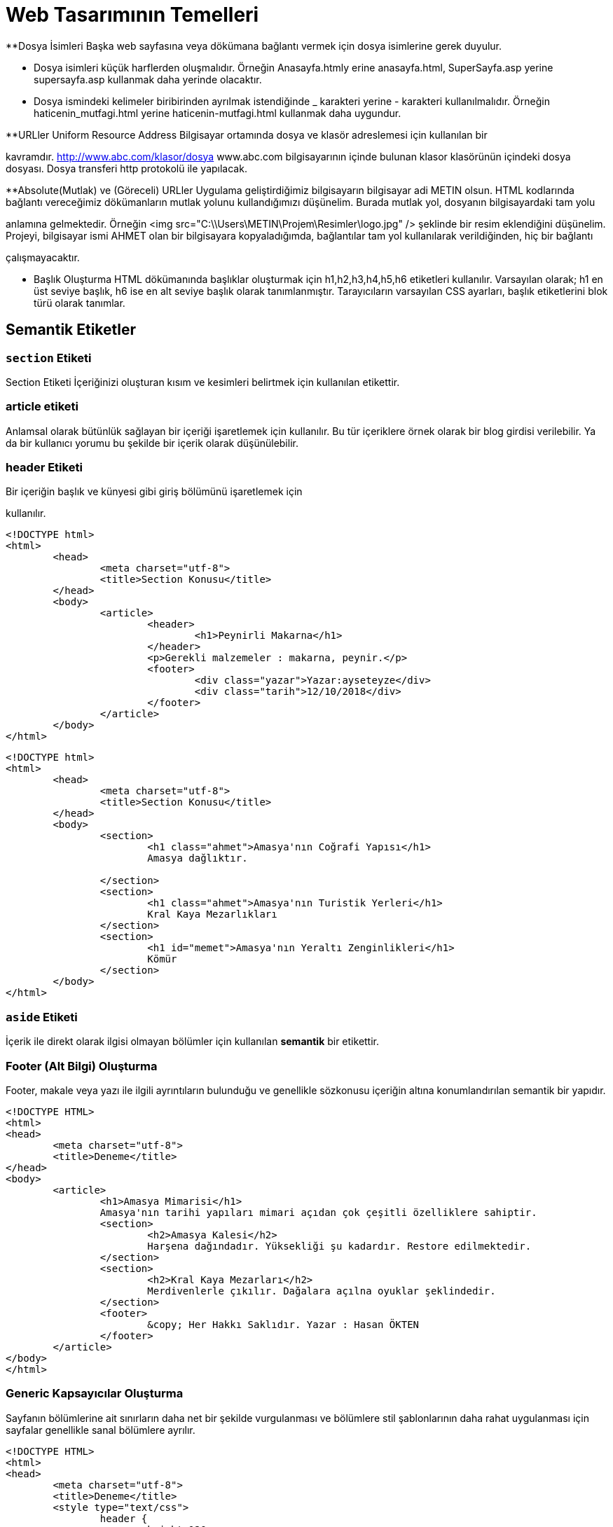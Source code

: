 = Web Tasarımının Temelleri


**Dosya İsimleri
Başka web sayfasına veya dökümana bağlantı vermek 
için dosya isimlerine gerek duyulur.

*** Dosya isimleri küçük harflerden oluşmalıdır.
Örneğin Anasayfa.htmly erine anasayfa.html,
SuperSayfa.asp yerine supersayfa.asp kullanmak daha yerinde olacaktır.

*** Dosya ismindeki kelimeler biribirinden ayrılmak istendiğinde 
_ karakteri yerine - karakteri kullanılmalıdır.
Örneğin
haticenin_mutfagi.html yerine haticenin-mutfagi.html kullanmak daha 
uygundur.

**URLler
Uniform Resource Address
Bilgisayar ortamında dosya ve klasör adreslemesi için kullanılan bir 

kavramdır.
http://www.abc.com/klasor/dosya www.abc.com bilgisayarının içinde bulunan 
klasor klasörünün içindeki dosya dosyası. Dosya transferi http protokolü 
ile yapılacak.


**Absolute(Mutlak) ve (Göreceli) URLler
Uygulama geliştirdiğimiz bilgisayarın bilgisayar adi METIN olsun. 
HTML kodlarında bağlantı vereceğimiz dökümanların mutlak yolunu 
kullandığımızı düşünelim. Burada mutlak yol, dosyanın bilgisayardaki tam yolu 

anlamına gelmektedir. Örneğin 
<img src="C:\\Users\METIN\Projem\Resimler\logo.jpg" />
şeklinde bir resim eklendiğini düşünelim. 
Projeyi, bilgisayar ismi AHMET olan bir bilgisayara kopyaladığımda, 
bağlantılar tam yol kullanılarak verildiğinden, hiç bir bağlantı 

çalışmayacaktır. 

** Başlık Oluşturma
HTML dökümanında başlıklar oluşturmak için h1,h2,h3,h4,h5,h6 etiketleri
kullanılır. Varsayılan olarak; h1 en üst seviye başlık, h6 ise en alt 
seviye başlık olarak tanımlanmıştır.
Tarayıcıların varsayılan CSS ayarları, başlık etiketlerini blok türü
olarak tanımlar.



== Semantik Etiketler
=== `section` Etiketi
Section Etiketi
İçeriğinizi oluşturan kısım ve kesimleri belirtmek için kullanılan etikettir.


=== article etiketi
Anlamsal olarak bütünlük sağlayan bir içeriği işaretlemek için kullanılır.
Bu tür içeriklere örnek olarak bir blog girdisi verilebilir. Ya da 
bir kullanıcı yorumu bu şekilde bir içerik olarak düşünülebilir.

=== header Etiketi
Bir içeriğin başlık ve künyesi gibi giriş bölümünü işaretlemek için 

kullanılır.

[source, html]
----
<!DOCTYPE html>
<html>
	<head>
		<meta charset="utf-8">
		<title>Section Konusu</title>
	</head>
	<body>
		<article>
			<header>
				<h1>Peynirli Makarna</h1>
			</header>
			<p>Gerekli malzemeler : makarna, peynir.</p>
			<footer>
				<div class="yazar">Yazar:ayseteyze</div>
				<div class="tarih">12/10/2018</div>
			</footer>
		</article>
	</body>
</html>
----

[source, html]
----
<!DOCTYPE html>
<html>
	<head>
		<meta charset="utf-8">
		<title>Section Konusu</title>
	</head>
	<body>
		<section>
			<h1 class="ahmet">Amasya'nın Coğrafi Yapısı</h1>
			Amasya dağlıktır.

		</section>
		<section>
			<h1 class="ahmet">Amasya'nın Turistik Yerleri</h1>
			Kral Kaya Mezarlıkları
		</section>
		<section>
			<h1 id="memet">Amasya'nın Yeraltı Zenginlikleri</h1>
			Kömür
		</section>
	</body>
</html>
----

=== `aside` Etiketi
İçerik ile direkt olarak ilgisi olmayan bölümler için kullanılan *semantik* bir etikettir.

=== Footer (Alt Bilgi) Oluşturma
Footer, makale veya yazı ile ilgili ayrıntıların bulunduğu ve genellikle sözkonusu içeriğin 
altına konumlandırılan semantik bir yapıdır.
[source, html]
----
<!DOCTYPE HTML>
<html>
<head>
	<meta charset="utf-8">
	<title>Deneme</title>
</head>
<body>
	<article>
		<h1>Amasya Mimarisi</h1>
		Amasya'nın tarihi yapıları mimari açıdan çok çeşitli özelliklere sahiptir.
		<section>
			<h2>Amasya Kalesi</h2>
			Harşena dağındadır. Yüksekliği şu kadardır. Restore edilmektedir.
		</section>
		<section>
			<h2>Kral Kaya Mezarları</h2>
			Merdivenlerle çıkılır. Dağalara açılna oyuklar şeklindedir.
		</section>
		<footer>
			&copy; Her Hakkı Saklıdır. Yazar : Hasan ÖKTEN
		</footer>
	</article>
</body>
</html>
----

=== Generic Kapsayıcılar Oluşturma
Sayfanın bölümlerine ait sınırların daha net bir şekilde vurgulanması ve
bölümlere stil şablonlarının daha rahat uygulanması için sayfalar genellikle 
sanal bölümlere ayrılır.
[source, html]
----
<!DOCTYPE HTML>
<html>
<head>
	<meta charset="utf-8">
	<title>Deneme</title>
	<style type="text/css">
		header {
			height:120px;
			border:1px solid red;
		}
		#kapsayici {
			border:1px solid green;
			padding: 5px;
		}
		#icerik {
			width:75%;
			height:700px;
			border:1px solid blue;
			margin:5px;
			float:left;
		}
		#sagsutun {
			width:20%;
			height:700px;
			border:1px solid purple;
			margin:5px;
			float:right;
		}
		footer {
			height:50px;
			margin:5px;
			border:1px solid black;
			clear:both;
		}

	</style>
</head>
<body>
	<!-- Sayfa genel kapsayıcısı -->
	<div id="kapsayici">
		<header>
			<!-- Sayfanın başlık bölümü burası -->
		</header>

		<div id="icerik">
			<!-- Burada sayfanı asıl içeriği bulunacak -->
		</div>

		<div id="sagsutun">
			<!-- Buraya sağ sütunda yer alacak içerik yerleştirilcek -->
		</div>

		<footer>
			<!-- Sayfanın alt bilgi bölümü -->
		</footer>

	</div>
</body>
</html>
----
== Yazılar
=== Paragraf Oluşturma
HTML'de enter tuşuna basarak paragraf oluşturamayız. Çünkü yeni satır karakterleri boşluk karakterine dönüşür.
HTML'de paragraf eklemek için `p`  etiketi kullanılır. `p` etiketi sonlandırmalı bir etikettir ve paragraf yapılacak 
`p` etiketinin içine yazılır.
[source, html]
----
<!DOCTYPE HTML>
<html>
<head>
	<meta charset="utf-8">
	<title>Deneme</title>
	<style type="text/css">
	body {
		font-size:20px;
	}
	</style>
</head>
<body>
	<h1>P Etiketi</h1>
	<p>HTML’de enter tuşuna basarak paragraf oluşturamayız. Çünkü yeni satır karakterleri boşluk karakterine dönüşür. HTML’de paragraf eklemek için p etiketi kullanılır. p etiketi sonlandırmalı bir etikettir ve paragraf yapılacak p etiketinin içine yazılır.</p>
	<p>p etiketinin özellikleri şunlardır: align</p>
</body>
</html>
----
=== Yazar İletişim Bilgisi Ekleme
`address` etiketi, yazarın fiziksel adresini belirtmekten ziyade; yazar, organizasyon veya kişiler hakkında 
iletişim bilgisi eklemek için kullanılır.
[source, html]
----
<!DOCTYPE HTML>
<html>
<head>
	<meta charset="utf-8">
	<title>Deneme</title>
	<style type="text/css">
	body {
		font-size:20px;
	}
	</style>
</head>
<body>
  <article>
    <h1>Makale Başlığı</h1>
    <p>Makale içeriği. Makale içeriği</p>
    <footer>
    	<address>
	  Email adresimi : <a href="mailto:hokten@gmail.com">hokten@gmail.com</a>
	</address>
    </footer>
  </article>
</body>
</html>

----
=== Şekil Ekleme
Sayfaya, grafik, resim gibi içrikler eklerken `figure` etiketi kullanılabilir.
Şekil hakında kısa bir bilgi içeren metin `figcaption` etiketi ile eklenir.
`figcaption`, `figure` etiketinin içinde olmalıdır. Ayrıca, `figcaption`, `figure`
etiketinin ya başında ya da sonunuda yer almalıdır.
[source, html]
----
<!DOCTYPE HTML>
<html>
<head>
	<meta charset="utf-8">
	<title>Deneme</title>
</head>
<body>
  <article>
    <h1>Renk Çemberi</h1>
    <p>
    	Herhangi bir yazının rengini veya nesnenin arkaplanını değiştirmek için <span class="sekil">Şekil-2</span>'deki aracı
    	kullanabiliriz.
    </p>
    <figure>i
    	<img src="renk.png" />
    	<figcaption>Şekil-2 : Renk Skalası</figcaption>
    </figure>
  </article>
</body>
</html>
----

=== Tarih/Zaman Yazdırma
Tarih ve zaman içeren bir metni işaretlemek için `time` etiketi kullanılır. Çoğu zaman `time` etiketi 
bir makalenin yayınlama tarihini bildirmek için kullanılır. Bunun için `time` etiketine, `pubdate` özelliği 
eklenir. Tarih ve zaman bilgisi ise `datetime` özelliği içerisinde verilir.
// 26.10.2017 Ders Son
[source, html]
----
<p>Tren istasyona, <time>2017-11-02</time> tarihinde ve saat <time>12:35</time>'de ulaştı.</p>
  <p>Dağın zirvesine tırmanışımıza <time datetime="1952-06-12T11:05:00">12 Haziran 1952, saat 05:00</time>'de başlamıştık.</p>
  <p><time datetime="2017-08-09">09/08/2017</time> tarihi bizim için önemli bir tarihdir.
----

==== `datetetime` Özelliğini Formatı
`<time>` etiketinin datetime özelliğine atanacak olan değer, 24 saatlik formata uygun olmalıdır. 
Ayrıca UTC zaman bölgesi bilgisi de içerebilir.
Böylelikle, datetime özelliğinde bulunan değer machine-readable bir tarih-zaman formatı
oluşturmaktadır. Genel format aşağıdaki şekildedir.
YYYY-MM-DDThh:mm:ss
2017-11-02T08:33:00+02:00

=== Vurgulu veya Önemli Yazılar Oluşturma
Bir yazı önemli olarak işaretlenmek istenirse `<strong>` etiketi kullanılır.
Bir yazıya vurgu yapmak istenirse `<em>` etiketi kullanılır.

.`<strong>` etiketinin kullanımı
[source, html]
----
<p>Aşağıdakilerin HTML etiketi <strong>olmaması</strong> için ne yapılmalıdır?</p>
----

[source, html]
----
<p>HTML5'de anlamsal bir işaretleme yapan etiketler <em>semantik etiketler</em> denir.
----

=== Alıntı Yapma
HTML'de alıntı yapmak için `<blockquote>` ve `<q>` etiketleri kullanılır. +
Uzun metinleri alıntılarken `<blockquote>` etiketi kullanılır. `<blockquote>` ile alıntılanan metin, normal metinden daha girintili olarak yazılır. +
Kısa ve satır içinde yer alacak olan alıntılar için genellikle `<q>` etiketi kullanılır. 

[source,  html]
----
  <p>Atatürk bu konuda şöyle demiş: 
  	<blockquote cite="https://www.neguzelsozler.com/unlu-sozleri/ataturk-sozleri.html">
  		Tehdide dayanan ahlak, bir erdemlilik olmadığından başka, güvenilmeye de layık değildir.
  	</blockquote>
  </p>
----

[source, html]
----
  <p>Ahmet ALP, Orman Kanunu adlı kitabında, <q>Ormanların çok güzel</q> olduğunu belirtmiştir.</p>
  <p><q><cite>Ahmet ALP'in Orman Kanunu</cite> adlı kitabında, Ormanların çok güzel</q> olduğunu belirtmiştir.</p>
  <p>Ahmet ALP, Orman Kanunu adlı kitabında, <q cite="http://ormankitabi.com">Ormanların çok güzel</q> olduğunu belirtmiştir.</p>
----
=== Renkli Vurgu
Bir yazıyı arkaplanını değğiştirerek renkli vurgu yapmak için `<mark>` etiketi kullanılır.

.`<mark>` etiketinin kullanımı
[source, html]
----
<!DOCTYPE HTML>
<html>
<head>
	<meta charset="utf-8">
</head>
<body>
  <p>Bir yazının <mark>önemli kısmı</mark> mark etiketi ile vurgulanabilir.</p>
  <p>
  	<mark>mark</mark> etiketi çeşitli amaçlar için kullanılabilir. <mark>mark</mark> etiketi renkli vurgu yapar. 
  	Mesela <mark>mark</mark> etiketini arama sonuçlarında arama metnini vurgulamak için kullanabiliriz.
  	Örneğin bu metinde <mark>mark</mark> kelimesinin arandığını düşünelim.
  </p>
  <p>Ayrıca, bir kod parçasında herhangi bir satırı veya deyimi vurugulamak için de kullanılabilir.</p>
  PHP'de while döngüsü aşağıdaki gibidir. 2. satırda while deyiminin içinde yer alan koşul 
  doğru olduğu sürece döngü devam eder.
  <pre>
  	<code>
  		1.		$degisken = 5;
  		2.		while(<mark>$degisken > 0</mark>) {
  		3.			echo '$degisken : ' + $degisken;
  		4.			$degisken--;
  		5.		}
  	</code>
  </pre>
</body>
</html>
----

=== Kısaltmalar
HTML5'de bir kısaltmayı işaretlemek ve açılımını belirtmek için `<abbr>` etiketi kullanılır. 
`<abbr>` etiketi iki biçimde kullanılabilir. Birinci kullanım şeklinde; kısaltma `<abbr>` etiketi içinde, açılım ise 
`<abbr>` etiketinin `title` özelliği içinde bulunur. Diğer kullanım şeklinde `title` özelliği kullanılmaz, açılım `<abbr>` 
etiketinden sonra parantez içerisinde yazılır. Genel olarak bir kısaltmanın açılımı makalede bir defa ve en başta belirtilir. 
İlk kısaltmadan sonraki kısaltmalarda açılıma ihtiyaç yoktur.

.`<abbr>` etiketinin kullanımları
[source, html]
----
<p>
 <abbr title="Türkiye Büyük Millet Meclisi">TBMM</abbr>, bütçe görüşmeleri için olağanüstü toplandı
</p>

<p>
	<abbr>TFF</abbr> (Türkiye Futbol Federasyonu), Ahmet ALP'e 45 maç ceza verdi. TFF, bu kararıyla tepki çekti.
</p>

<p>
	<abbr title="Merkez Bankası">MB</abbr> (Merkez Bankası) faiz artırımına gitti.
</p>
----

=== Terim Tanımlama
Bir terimi tanımlarken, terimi işaretlemek için `<dfn>` etiketi kullanılır.

.`<dfn>` etiketi kullanımı
[source, html]
----
<p>
	Ahmet şarkıda geçen "enikonu" sözcüğünün anlamını bilmediğini söyledi. 
	Ben de ona <dfn>enikonu</dfn>'nun iyiden iyiye, iyice anlamına geldiğini söyledim.
</p>
----

=== Alt İndis(Subscript) ve Üst İndis(Superscript) Oluşturma
Normal metin hizalamasından görece aşağıda olan yazılara subscript, yukarıda olan yazılara ise superscript denir.

[source, html]
----
<html>
<head>
	<meta charset="utf-8">
</head>
<body>
	<article>
		<h1>İlim</h1>
		Aslına bakılırsa "Hayatta en hakiki mirşit ilimdir"<a href="#footnote-1"><sup>1</sup></a> ve ilim yapmak gerekir.
		<h1>Barış</h1>
		Barış içinde yaşamak önemlidir. Temel şiarımız "Yurtta sulh cihanda sulh"<a href="#footnote-1"><sup>2</sup>
		</a> olmalıdır.
	</article>
	<footer>
		<p><sup>1</sup>M. Kemal ATATÜRK, 1920, Sakarya</p>
		<p><sup>2</sup>M. Kemal ATATÜRK, 1923, Ankara, Meclis Konuşması</p>
	</footer>

	<article>
		<p>Bir dik üçgende, c hipotenüs olmak üzere, x<sup>2</sup>+y<sup>2</sup>=c<sup>2</sup> olur.
	</article>
	<article>
		Suyun formülü H<sub>2</sub>O şeklinde ifade edilir.
	</article>
</body>
----

== CSS
HTML sayfanın içeriksel anlamı ve temel yapısı ile ilgilenirken CSS ise sayfanın biçimsel yapısı ile ilgilenir.

=== CSS Stil Kuralı Oluşturma
CSS stilleri, CSS stil kurallarının bir bütünüdür. Bir CSS stil kuralı temel olarak aşağıdaki forma sahiptir.

[source, css]
----
h1 {
	color:red;
}
----
Bir stil kuralı iki ana bölümden oluşur. Birinci bölüm, yukarıdaki örnekde `h1` tekabül eden selector(seçici) bölümü,
ikinci bölüm ise küme açma kapama parantezleri ile başlayıp biten tanımlama bloğudur.
Tanımlama bloğu, biçimsel olarak bir anlam ifade eden özellik değer çiftlerinden oluşur. Özellik değer çiftleri birden fazla olabilir. 
Bu durumda, özellik değer çiftlerini birbirinden ayırmak için özellik değer çiftinin sonuna noktalı virgül(;) karakteri konulur. 
Bu özellik-değer çiftleriyle oluşan tanımlama bloğunun, hangi HTML nesnelerine uygulanacağı ise seçiçi yardımıyla tayin edilir.

=== Stil Kurallarına Yorum Ekleme
Stil kuralları hakkında kısa notlar ekelemek için yorumlar kullanılabilir.
CSS stillerinde yorumlar /* ile */ arasına yazılır ve birden fazla
satıra yayılabilir.

=== Değerler
CSS özelliklerine atanacak değerler, özelliğe göre çeşitlilik gösterir. Örneğin, bazı özellikler
ancak önceden tanımlanmış sabit değerleri alır. Bazıları ise; sayısal değer, tamsayı, yüzde ve renk 
gibi değerleri kabul eder. Önceden tanımalanmış değerlere örnek olarak; **left**, **right**, **none** 
verilebilir.

==== Uzunluk ve Yüzdesel Değerler
Bir çok CSS özelliği, değer olarak ölçü ifade eden sayısal değerleri kabul eder. Burada 
dikkat edilmesi gereken nokta, ölçü birimlerini mutlaka belirtilmesi gerektiğidir.
Tüm ölçüler; ölçünün sayısal değeri ve hemen onu takip eden ölçü biriminden oluşur. Örneğin, **3em**, **4px**. 
Bu durumun tek istisnası **0** değeridir. **0** değerinde birim bildirmeye gerek yoktur. 
Bazı ölçülerin değeri, başka ölçülere göre ifade edilir. Örneğin, **em** sayfanın varsayılan yazı boyutuna göre bir ölçü bildirir.
Yani, **1em** ile  ifade edilen değer, sayfanın varsayılan yazı boyudur. Ayrıca, piksel(px), santimetre(cm), milimetre(mm) ölçü birimleri de 
kullanılabilir.

===== Birimsiz Sayısal Değerler
Bazı CSS özellikleri, ancak birimsiz sayısal değerleri kabul eder. Bu şekilde CSS özelliklerine örnek olarak **line-height** ve **z-index** 
verilebilir. Kullanıma örnek olarak, `line-height:1.7` veya `z-index:4` verilebilir.

==== URL Değerleri
Bazı CSS özellikleri; bir başka sayfanın adresi, resim yolu gibi dosya veya klasörlerin fiziksel yolunu içeren bilgileri kabul eder.
Bu durumda, değer bölümünde **url(dosyanin_yolu.uzn)** formatı kullanılır. Örneğin bir nesnenin arkaplanına resim eklemek için CSS'nin 
**background** özelliği kullanılır. **background** özelliği, `background:url(arkaplan.gif)` şeklinde kullanılır.

==== CSS Renk Değerleri
CSS'de renk değerleri değişik biçimlerde ifade edilebilir. En basit kullanım, renk değeri olarak rengin ingilizce karşılığını yazmaktır. 
CSS2'de yalnızca 16 adet renk ismi varken, CSS3'de buna 131 tane renk ismi eklenmiştir. Bu renkleri görmek için http://www.w3.org/TR/css3-color/#svg-color[bu] siteyi ziyaret edebilirsiniz. 

Renk değerleri bildirmek için en etkili yol `rgb()` formatıdır. `rgb()` formatında, üç ana renk(red, green, blue) belirli oranlarda karıştırılarak 
çok sayıda farklı renk oluşturulur. Bu format, `rgb(x,y,z)` şeklindedir. Burada x,y ve z; 0 ile 255 arasında bir sayı ollmalıdır. Bu değerler sırasıyla, 
renkde bulunan kırmızı, yeşil ve mavinin oranıdır.
`rgb(25,25,25)`

===== RGBA, HSL ve HSLA Formatları
sdf

=== Stil Sayfaları İle Çalışma

==== Harici Stiller

Web siteleri birden fazla sayfadan oluşur. Oluşturmuş olduğunuz CSS kurallarını, proje genelinde veya 
birden fazla sayfada kullanmak isteyebiliriz. Bu durumda, CSS kurullarınızı, uzantısı `.css` olan bir 
dosya içerisine yerleştirip dilediğiniz dosyayay dahil edebilirsiniz. CSS kurallarının bu şekilde kullanımına 
**harici stil oluşturma** denir. Harici stil oluşturmak için öncelikle proje klasörünüz içerisinde uzantısı 
`.css` olan bir dosya oluşturulur. Stil kurallarınız bu dosya içerisine arka arkaya eklenir. 
Bir web sayfasında bu harici stil sayfasını kullanmak isterseniz, web sayfasının HTML kodlarında `head` bölümü
içerisine
[source, html]
----
<link rel="stylesheet" type="text/css" href="haricistildosyasi.css" />
----
satırı eklenir. Aşağıdaki örneği yapalım.

.genel.css
[source, css]
----
body {
	background-color:yellow;
	color:red;
	font-size:15px;
	font-weight:bold;
}
----


.deneme.html
[source, html]
----
<!DOCTYPE html>
<html>
<head>
	<title>Örnek</title>
	<link rel="stylesheet" type="text/css" href="genel.css" />
</head>
<body>
	Merhaba
</body>
</html>
----

==== Dahili Stiller
Dahili stil oluşturmak için öncelikle, dahili stilleriniz uygulanacağı sayfanın `head` etiketi içerisine `<style type="text/css"><style>` bölümü eklenir. 
Sayfanızda kullanacağınız tüm stil kuralları arka arkaya bu `<style>` etiketi içine yazılır. Aşağıdaki örneği yapalım.

[source, html]
----
<html>
<head>
    <title>Örnek</title>
    <style type="text/css">
        body {
            background-color:red;
        }
    </style>
</head>
<body>
    Merhabaii
</body>
</html>
----

==== Satır İçi Stil Kuralları
Eğer sadece bir HTML nesnesinin, oluşturacağınız CSS özelliklerinden etkilenmesini istiyorsanız, o HTML etiketine `style` özelliği ekleyebilirsiniz.
`style` özelliğine değer olarak, birden fazla CSS özellik-değer çiftini aralarında noktalı virgül olacak şekilde ekleriz.

[source, html]
----
<html>
<head>
    <title>Örnek</title>
</head>
<body style="background-color:red; color:yellow">
    Merhaba
</body>
</html>
----

=== Farklı Durumlar İçin Farklı Stil Sayfaları Oluşturma

=== Seçicilerin Tanımlanması
Seçiciler, hazırlamış olduğunuz bir kuralın, hangi HTML nesnelerine uygulanacağını belirleyen yapıdır.
Örneğin, sayfadaki tüm paragrafların(`p` etiketlerinin), Trebuchet MS font ailesinden ve 16px olmasını isterseniz seçici 
olarak `p` kullanmalısınız.
[source,css]
----
p {
    font-family:Trebuchet MS;
    font-size:16px;
}
/* Bu CSS kuralında p seçicidir ve sayfadaki tüm p etiketlerini seçerek 
/* kuraldaki tüm stilleri bu etiketlere uygular.
----
Seçiciler, seçimlerini 5 kritere göre yapar.

. Etiketin ismine veya tipine göre
. Etiketin bulunduğu konuma göre
. `id` ve `class` özelliklerine göre
. pseudo-class ve pseud-element kavramlarına göre
. Etiketin özelliklerinin veya değerlerinin bulunup bulunmamasına göre


=== HTML Nesnelerini Sınıflandırmak ve Kimliklendirmek
HTML nesnelerine sınıf veya sınıflar atama ya da kimlik 
verme bir zorunluluk olmasa da, CSS kuralı uygulayacağınız 
nesnelerin seçimi gerektiğinde mutlaka yapılması gereken bir 
eylemdir.

Bir veya bir kaç HTML nesnesi, belli bir amaç çerçevesinde(CSS kuralı 
ekleme, Javascript'de tümüne erişme) tek bir sınıf altında 
toplanmak istenirse ilgili etiketler class özelliği eklenir. class
özelliği aynı olan nesneler bir sınıf altında toplanmış olur.

<div class="mavi">Yazı</div>
<p class="mavi">Başka Yazı</p>
<strong class="mavi">Super</strong>
<div class="sari">Yazı</div>
<p class="sari">Başka Yazı</p>
<strong class="sari">Super</strong>

Yukarıdaki örnekte, "mavi" ve "sari" isimli iki sınıf vardır. 
Bu sınıflar içerisinde üçer tane nesne mevcuttur.

Bir HTML nesnesini, sayfadaki diğer bütün nesnelerden kesin bir şekilde 
ayıracak bir kimlik verilmek istenirse "id" özelliği kullanılır.
İki veya daha fazla nesneye aynı id değeri verilemez. Bu "id" özelliğinin
tanımına aykırıdır. Aşağıdaki kod parçası yanlış kullanıma bir örnektir.

<p id="kimlik">Paragraf1</p>
<h1 id="kimlik">Başlık</h1>
Aynı id değeri birden fazla nesneye atanamz.

**********CSS(Cascading Style Sheet)*********  HTML ile içeriğimizi ve içeriğin anlamsal yapısını tanımlarız. Ama web sayfaları içeriği en sade şeklinde sunmaktansa, zengin ve okunurluluğu yüksek formatlarda sunar. İçeriğin görünüm olarak zengin olması ayağını CSS gerçekleştirir. Ayrıca böylelikle, içerik tanımlaması ile görünüm tanımlamaları birbirinden ayrılarak izole edilmiş olur.  Bir sayfanının CSS tanımlamaları, stil sayfası(style sheet) ismi verilen yapılarla sayfay eklenir. Stil sayfaları, stil kuralları ismi verilen birimlerden oluşur. Stil kuralları, seçici ve tanımlama bloğu ismi verilen iki ana bölümden oluşur. Tanımlama bloğu, küme parantezleri {} içinde, bir veya birden fazla özellik değer çiftinden oluşur. Özellik değer çiftleri, özellik:değer şeklinde belirtilir. Eğer tanımlama bloğu birden fazla özellik/değer çiftine sahipse, her bir özellik/değer çifti arasına noktalı virgül(;) karakteri koyulur. Bu karakter genellikle özellik/değer çiftinin sonuna yazılır. Örnek secici { 	özellik1 : deger1; 	özellik2 : deger2 }  Sayfa Style Sheet Ekleme Sayfanıza stil kuralları bütününden oluşan style sheet'i üç türlü ekleyebilirsiniz. 1. Harici Stil Sayfaları Bu yöntemde tüm CSS kuralları, genellikle .css uzantısı verilen bir metin dosyasında saklanır. Bu dosya, istenilen HTML dökümanına <link> etiketi yardımıyla dahil edilir. Örneğin CSS dosyamız, stillerim.css olsun. Bu stil sayfasını <link rel="stylesheet" type="text/css" href="stillerim.css" /> etliketin <head> etiketi içerisine yazarak dahil edebilirsiniz.            
Stil Sayfalarına Yorum Ekleme Stil sayfalarında yorumlar /* ile */ arasına yazılır. Örnek /* Birinci derece başlığın stil kuralı */ h1 { 	color:red; } /* İkinci derece başlığın stil kuralı */ h2 { 	color:green }



=== Stil Çakışmaları
Stil sayfalarının birden fazla şeklide eklenebildiğini öğrendik. Bunun bir sonucu olarak,birden fazla kaynak aynı nesne üzerinde bir stil kuralı işletmek isteyebilir. Bu durumda stil kuralı çakışması meydan gelmektedir.
Bu du
[source, html]
----
<!DOCTYPE html>
<html lang="en">
<head>
    <meta charset="UTF-8">
    <meta name="viewport" content="width=device-width, initial-scale=1.0">
    <meta http-equiv="X-UA-Compatible" content="ie=edge">
    <title>Document</title>
    <style type="text/css">
        .baslik {
            text-align: center;
            background-color: green;
        }
        table {
            background-color: yellow;
        }

        td {
            background-color: yellow;
        }

        table, td, th {
            width: 75px;
            border: 1px solid red;
            border-collapse: collapse;

        }
    </style>
</head>
<body>
<table>
    <tr><!-- 1. satır -->
        <td class="baslik" colspan="5">DERS PROGRAMI</td>
    </tr>
    <tr>
        <td></td>
        <td>08:00</td>
        <td>09:00</td>
        <td>10:00</td>
        <td>11:00</td>
    </tr>
    <tr>
        <td>Pzt.</td>
        <td colspan="3">Mate.</td>
        <td>PHP</td>
    </tr>
    <tr>
        <td>Salı</td>
        <td>Mate.</td>
        <td colspan="3">HTML</td>
    </tr>
    <tr>
        <td>Çrş.</td>
        <td colspan="4">Programlama</td>
    </tr>
    <tr>
        <td>Perş.</td>
        <td colspan="4"></td>
    </tr>
    <tr>
        <td>Cuma</td>
        <td>HTML</td>
        <td>Java</td>
        <td>PHP</td>
        <td>Mate.</td>
    </tr>

</table>

</body>
</html>
----
CSS Seçicileri Linkler
https://www.erbilen.net/css-seciciler-1-10/
https://www.erbilen.net/css-seciciler-11-20/
Display Özelliği

Display özelliği iki biçimde kullanılır.
* Kutunun Dış Yerleşimi
* Kutunun İç Yerleşimi

** Kutunun Dış Yerleşimi
Kutunun dış yerleşimini değiştirmrk için display
özelliğine block ve inline değerleri verilir.

* Kutunun Dış Yerleşimi block olarak atanmışsa,
1. Kutu içinde bulunduğu kapsayıcının tüm sa
tırına yayılır. Kutudan önce herhangi bir nesne
varsa, kutu bu nesne sonrasındaki yeni satırdan
başlar. Kutudan sonra gelen nesnelerde 
kutunun bir sonraki satırından devam eder.
2. width ve height özelliklerine değerler 
atandığında kutuda bir değişim olur.
3. padding, margin, border özelliklerine değerler
atandığında, kutuya komşu nesneler yer 
değiştirirler.
4. width özelliğine değer atanmadıysa, genişlik
kapsayıcının genişliği kadardır.
* Kutunun Dış Yerleşimi inline olarak atanmışsa,
1. Kutu yeni satıra geçmez.
2. width ve height özelliklerini değiştirmek 
kutuya etki etmez.
3. top, bottom margin, padding, border özellik
lerine atanan değerler kutuyu etkiler. Ama komşu
kutuları uzaklaştırmaz.
4. left, right margin, padding, border özellik
lerine atanan değerler kutuyu etkiler.
Komşu kutular uzaklşaır.



Kutu Modeli
* CSS'de kutuların genişliği ve yüksekliği kutununun içeriğine 
göre ayarlanır. Standar Kutu Modeli budur. 
width:200px
height:100px
padding:10px;
border:5px;
biçiminde bir kutu oluşturursanız, bu kutunun gerçek genişliği ve 
yüksekliği aslında sırasıyla 230 ve 130 piksel olur.


CSS'de standart kutu modeline alternatif bir model daha vardır.
Bu da kenarlık kutu modelidir. Bu modelde genişlik ve yükseklik
kenarlığa göre atanır.
box-sizing:border-box; 
width:200px
height:100px
padding:10px;
border:5px;


margin : Kutunun dışında bulunan ve kutu dışındaki nesnelerin kutuya 
olan mesafesini ayarlamaya yarayan özelliktir. 


https://developer.mozilla.org/en-US/docs/Learn/CSS/Building_blocks/The_box_model

